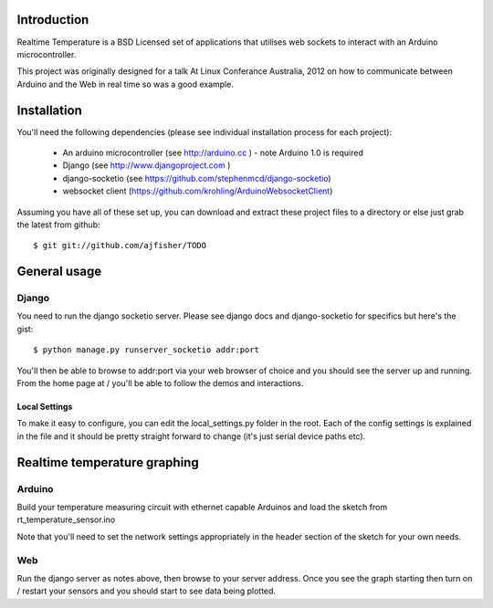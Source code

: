 Introduction
============

Realtime Temperature is a BSD Licensed set of applications that utilises web sockets to interact with an Arduino microcontroller.

This project was originally designed for a talk At Linux Conferance Australia, 2012 on how to communicate between Arduino and the Web in real time so was a good example.

Installation
=============

You'll need the following dependencies (please see individual installation process for each project):

    * An arduino microcontroller (see http://arduino.cc ) - note Arduino 1.0 is required
    * Django (see http://www.djangoproject.com )
    * django-socketio (see https://github.com/stephenmcd/django-socketio)
    * websocket client (https://github.com/krohling/ArduinoWebsocketClient)
    
Assuming you have all of these set up, you can download and extract these project files to a directory or else just grab the latest from github::

    $ git git://github.com/ajfisher/TODO
    

General usage
===============

Django
------

You need to run the django socketio server. Please see django docs and django-socketio for specifics but here's the gist::

    $ python manage.py runserver_socketio addr:port
    
You'll then be able to browse to addr:port via your web browser of choice and you should see the server up and running. From the home page at / you'll be able to follow the demos and interactions.

Local Settings
..............

To make it easy to configure, you can edit the local_settings.py folder in the root. Each of the config settings is explained in the file and it should be pretty straight forward to change (it's just serial device paths etc).


Realtime temperature graphing
=============================

Arduino
--------

Build your temperature measuring circuit with ethernet capable Arduinos and load the sketch from rt_temperature_sensor.ino 

Note that you'll need to set the network settings appropriately in the header section of the sketch for your own needs.

Web
----

Run the django server as notes above, then browse to your server address. Once you see the graph starting then turn on / restart your sensors and you should start to see data being plotted.



